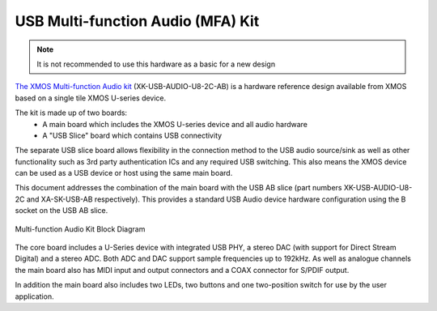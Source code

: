 .. _usb_audio_sec_u8_audio_hw:


USB Multi-function Audio (MFA) Kit
----------------------------------

.. note::
        It is not recommended to use this hardware as a basic for a new design

`The XMOS Multi-function Audio kit <http://www.xmos.com/products/reference-designs/mfa>`_ 
(XK-USB-AUDIO-U8-2C-AB) is a hardware reference design available from XMOS based on a single 
tile XMOS U-series device.

The kit is made up of two boards:
    - A main board which includes the XMOS U-series device and all audio hardware
    - A "USB Slice" board which contains USB connectivity

The separate USB slice board allows flexibility in the connection method to the USB audio 
source/sink as well as other functionality such as 3rd party authentication ICs and any required 
USB switching.  This also means the XMOS device can be used as a USB device or host using the same
main board.

This document addresses the combination of the main board with the USB AB slice (part numbers 
XK-USB-AUDIO-U8-2C and XA-SK-USB-AB respectively).  This provides a standard USB Audio device 
hardware configuration using the B socket on the USB AB slice.


.. _usb_audio_mfa_hw_diagram:

.. figure:: images/block_diagram_mfa.*
     :align: center
     :width: 100%

     Multi-function Audio Kit Block Diagram


The core board includes a U-Series device with integrated USB PHY, a stereo DAC (with support for 
Direct Stream Digital) and a stereo ADC.  Both ADC and DAC support sample frequencies up to 192kHz.  
As well as analogue channels the main board also has MIDI input and output connectors and a COAX 
connector for S/PDIF output.

In addition the main board also includes two LEDs, two buttons and one two-position switch for 
use by the user application.
